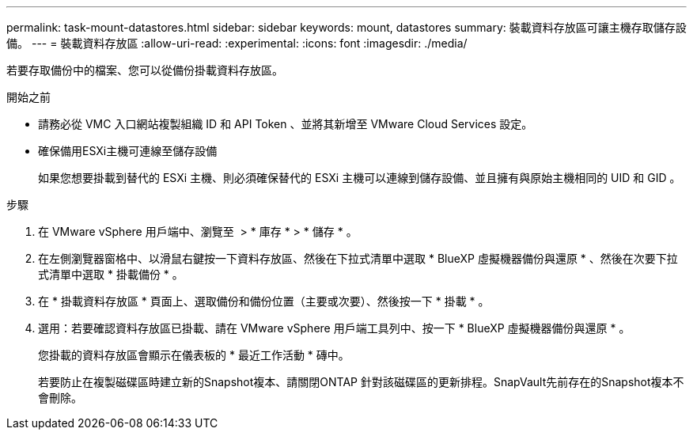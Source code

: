 ---
permalink: task-mount-datastores.html 
sidebar: sidebar 
keywords: mount, datastores 
summary: 裝載資料存放區可讓主機存取儲存設備。 
---
= 裝載資料存放區
:allow-uri-read: 
:experimental: 
:icons: font
:imagesdir: ./media/


[role="lead"]
若要存取備份中的檔案、您可以從備份掛載資料存放區。

.開始之前
* 請務必從 VMC 入口網站複製組織 ID 和 API Token 、並將其新增至 VMware Cloud Services 設定。
* 確保備用ESXi主機可連線至儲存設備
+
如果您想要掛載到替代的 ESXi 主機、則必須確保替代的 ESXi 主機可以連線到儲存設備、並且擁有與原始主機相同的 UID 和 GID 。



.步驟
. 在 VMware vSphere 用戶端中、瀏覽至 image:menu_icon.png[""] > * 庫存 * > * 儲存 * 。
. 在左側瀏覽器窗格中、以滑鼠右鍵按一下資料存放區、然後在下拉式清單中選取 * BlueXP 虛擬機器備份與還原 * 、然後在次要下拉式清單中選取 * 掛載備份 * 。
. 在 * 掛載資料存放區 * 頁面上、選取備份和備份位置（主要或次要）、然後按一下 * 掛載 * 。
. 選用：若要確認資料存放區已掛載、請在 VMware vSphere 用戶端工具列中、按一下 * BlueXP 虛擬機器備份與還原 * 。
+
您掛載的資料存放區會顯示在儀表板的 * 最近工作活動 * 磚中。

+
若要防止在複製磁碟區時建立新的Snapshot複本、請關閉ONTAP 針對該磁碟區的更新排程。SnapVault先前存在的Snapshot複本不會刪除。


